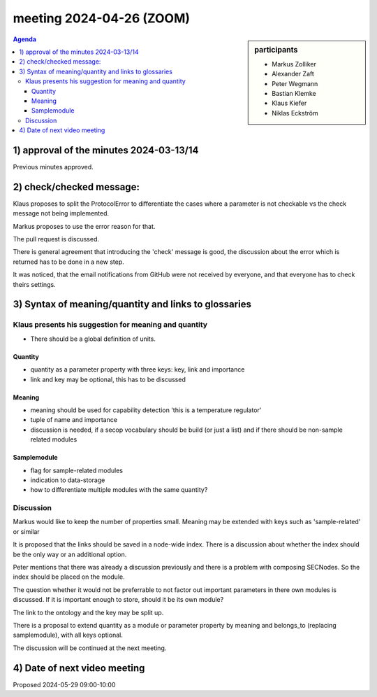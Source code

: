 meeting 2024-04-26 (ZOOM)
@@@@@@@@@@@@@@@@@@@@@@@@@

.. sidebar:: participants

     * Markus Zolliker
     * Alexander Zaft
     * Peter Wegmann
     * Bastian Klemke
     * Klaus Kiefer
     * Niklas Eckström


.. contents:: Agenda
    :local:
    :depth: 3


1) approval of the minutes 2024-03-13/14
=========================================

Previous minutes approved.

2) check/checked message:
=========================

Klaus proposes to split the ProtocolError to differentiate the cases where a
parameter is not checkable vs the check message not being implemented.

Markus proposes to use the error reason for that.

The pull request is discussed.

There is general agreement that introducing the 'check' message is good, the
discussion about the error which is returned has to be done in a new step.

It was noticed, that the email notifications from GitHub were not received by
everyone, and that everyone has to check theirs settings.


3) Syntax of meaning/quantity and links to glossaries
=====================================================

Klaus presents his suggestion for meaning and quantity
------------------------------------------------------

- There should be a global definition of units.

Quantity
~~~~~~~~

- quantity as a parameter property with three keys: key, link and importance
- link and key may be optional, this has to be discussed

Meaning
~~~~~~~

- meaning should be used for capability detection 'this is a temperature regulator'
- tuple of name and importance
- discussion is needed, if a secop vocabulary should be build (or just a list)
  and if there should be non-sample related modules

Samplemodule
~~~~~~~~~~~~

- flag for sample-related modules
- indication to data-storage
- how to differentiate multiple modules with the same quantity?

Discussion
----------

Markus would like to keep the number of properties small.
Meaning may be extended with keys such as 'sample-related' or similar

It is proposed that the links should be saved in a node-wide index.
There is a discussion about whether the index should be the only way or an
additional option.

Peter mentions that there was already a discussion previously and there is a
problem with composing SECNodes. So the index should be placed on the module.

The question whether it would not be preferrable to not factor out important
parameters in there own modules is discussed. If it is important enough to
store, should it be its own module?

The link to the ontology and the key may be split up.

There is a proposal to extend quantity as a module or parameter property by
meaning and belongs_to (replacing samplemodule), with all keys optional.

The discussion will be continued at the next meeting.

4) Date of next video meeting
=============================

Proposed 2024-05-29 09:00-10:00

